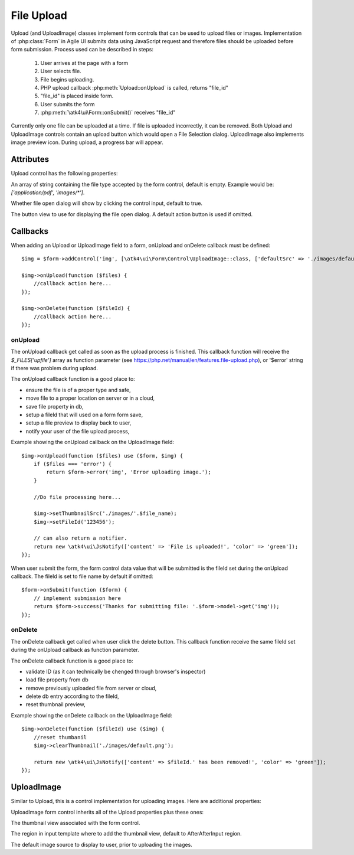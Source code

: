 
===========
File Upload
===========

.. figure:: images/fileupload.png

Upload (and UploadImage) classes implement form controls that can be used to upload files or images.
Implementation of :php:class:`Form` in Agile UI submits data using JavaScript request and
therefore files should be uploaded before form submission. Process used can be described
in steps:

 1. User arrives at the page with a form
 2. User selects file.
 3. File begins uploading.
 4. PHP upload callback :php:meth:`Upload::onUpload` is called, returns "file_id"
 5. "file_id" is placed inside form.
 6. User submits the form
 7. :php:meth:`\atk4\ui\Form::onSubmit()` receives "file_id"

Currently only one file can be uploaded at a time. If file is uploaded incorrectly,
it can be removed. Both Upload and UploadImage controls contain an upload button which would
open a File Selection dialog. UploadImage also implements image preview icon.
During upload, a progress bar will appear.

.. php:namespace:: atk4\ui\Form\Control

.. php:class:: Upload

Attributes
==========

Upload control has the following properties:

.. php:attr:: accept

An array of string containing the file type accepted by the form control, default is empty.
Example would be: `['application/pdf', 'images/*']`.

.. php:attr:: hasFocusEnable

Whether file open dialog will show by clicking the control input, default to true.

.. php:attr:: action

The button view to use for displaying the file open dialog. A default action button is used if omitted.


Callbacks
=========

When adding an Upload or UploadImage field to a form, onUpload and onDelete callback must be defined::

    $img = $form->addControl('img', [\atk4\ui\Form\Control\UploadImage::class, ['defaultSrc' => './images/default.png', 'placeholder' => 'Click to add an image.']]);

    $img->onUpload(function ($files) {
        //callback action here...
    });

    $img->onDelete(function ($fileId) {
        //callback action here...
    });


onUpload
--------

The onUpload callback get called as soon as the upload process is finished. This callback
function will receive the `$_FILES['upfile']` array as function parameter (see https://php.net/manual/en/features.file-upload.php),
or '$error' string if there was problem during upload.

The onUpload callback function is a good place to:

- ensure the file is of a proper type and safe,
- move file to a proper location on server or in a cloud,
- save file property in db,
- setup a fileId that will used on a form form save,
- setup a file preview to display back to user,
- notify your user of the file upload process,

Example showing the onUpload callback on the UploadImage field::

    $img->onUpload(function ($files) use ($form, $img) {
        if ($files === 'error') {
            return $form->error('img', 'Error uploading image.');
        }

        //Do file processing here...

        $img->setThumbnailSrc('./images/'.$file_name);
        $img->setFileId('123456');

        // can also return a notifier.
        return new \atk4\ui\JsNotify(['content' => 'File is uploaded!', 'color' => 'green']);
    });

When user submit the form, the form control data value that will be submitted is the fileId set during the onUpload callback.
The fileId is set to file name by default if omitted::

    $form->onSubmit(function ($form) {
        // implement submission here
        return $form->success('Thanks for submitting file: '.$form->model->get('img'));
    });

onDelete
--------

The onDelete callback get called when user click the delete button. This callback function
receive the same fileId set during the onUpload callback as function parameter.

The onDelete callback function is a good place to:

- validate ID (as it can technically be chenged through browser's inspector)
- load file property from db
- remove previously uploaded file from server or cloud,
- delete db entry according to the fileId,
- reset thumbnail preview,

Example showing the onDelete callback on the UploadImage field::

    $img->onDelete(function ($fileId) use ($img) {
        //reset thumbanil
        $img->clearThumbnail('./images/default.png');

        return new \atk4\ui\JsNotify(['content' => $fileId.' has been removed!', 'color' => 'green']);
    });


UploadImage
===========

Similar to Upload, this is a control implementation for uploading images. Here are additional properties:

.. php:class:: UploadImage

UploadImage form control inherits all of the Upload properties plus these ones:

.. php:attr:: thumbnail

The thumbnail view associated with the form control.

.. php:attr:: thumnailRegion

The region in input template where to add the thumbnail view, default to AfterAfterInput region.

.. php:attr:: defaultSrc

The default image source to display to user, prior to uploading the images.

